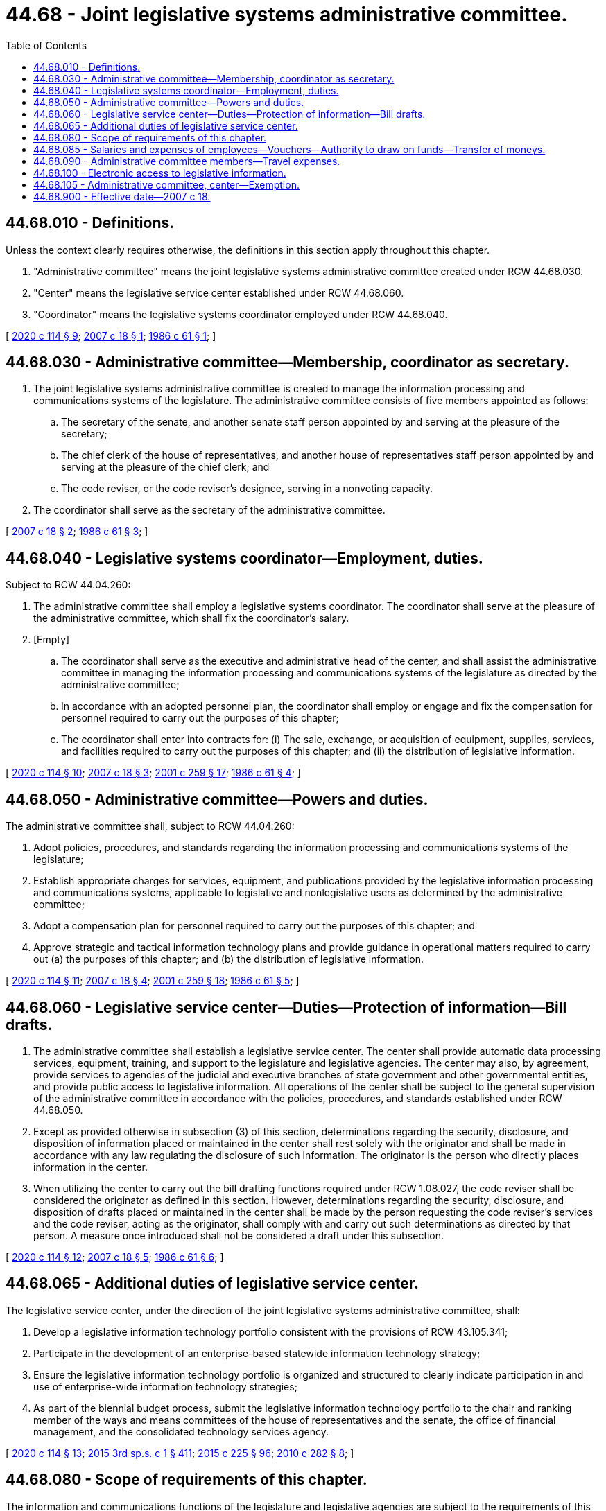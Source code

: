 = 44.68 - Joint legislative systems administrative committee.
:toc:

== 44.68.010 - Definitions.
Unless the context clearly requires otherwise, the definitions in this section apply throughout this chapter.

. "Administrative committee" means the joint legislative systems administrative committee created under RCW 44.68.030.

. "Center" means the legislative service center established under RCW 44.68.060.

. "Coordinator" means the legislative systems coordinator employed under RCW 44.68.040.

[ http://lawfilesext.leg.wa.gov/biennium/2019-20/Pdf/Bills/Session%20Laws/House/2402.SL.pdf?cite=2020%20c%20114%20§%209[2020 c 114 § 9]; http://lawfilesext.leg.wa.gov/biennium/2007-08/Pdf/Bills/Session%20Laws/Senate/5957.SL.pdf?cite=2007%20c%2018%20§%201[2007 c 18 § 1]; http://leg.wa.gov/CodeReviser/documents/sessionlaw/1986c61.pdf?cite=1986%20c%2061%20§%201[1986 c 61 § 1]; ]

== 44.68.030 - Administrative committee—Membership, coordinator as secretary.
. The joint legislative systems administrative committee is created to manage the information processing and communications systems of the legislature. The administrative committee consists of five members appointed as follows:

.. The secretary of the senate, and another senate staff person appointed by and serving at the pleasure of the secretary;

.. The chief clerk of the house of representatives, and another house of representatives staff person appointed by and serving at the pleasure of the chief clerk; and

.. The code reviser, or the code reviser's designee, serving in a nonvoting capacity.

. The coordinator shall serve as the secretary of the administrative committee.

[ http://lawfilesext.leg.wa.gov/biennium/2007-08/Pdf/Bills/Session%20Laws/Senate/5957.SL.pdf?cite=2007%20c%2018%20§%202[2007 c 18 § 2]; http://leg.wa.gov/CodeReviser/documents/sessionlaw/1986c61.pdf?cite=1986%20c%2061%20§%203[1986 c 61 § 3]; ]

== 44.68.040 - Legislative systems coordinator—Employment, duties.
Subject to RCW 44.04.260:

. The administrative committee shall employ a legislative systems coordinator. The coordinator shall serve at the pleasure of the administrative committee, which shall fix the coordinator's salary.

. [Empty]
.. The coordinator shall serve as the executive and administrative head of the center, and shall assist the administrative committee in managing the information processing and communications systems of the legislature as directed by the administrative committee;

.. In accordance with an adopted personnel plan, the coordinator shall employ or engage and fix the compensation for personnel required to carry out the purposes of this chapter;

.. The coordinator shall enter into contracts for: (i) The sale, exchange, or acquisition of equipment, supplies, services, and facilities required to carry out the purposes of this chapter; and (ii) the distribution of legislative information.

[ http://lawfilesext.leg.wa.gov/biennium/2019-20/Pdf/Bills/Session%20Laws/House/2402.SL.pdf?cite=2020%20c%20114%20§%2010[2020 c 114 § 10]; http://lawfilesext.leg.wa.gov/biennium/2007-08/Pdf/Bills/Session%20Laws/Senate/5957.SL.pdf?cite=2007%20c%2018%20§%203[2007 c 18 § 3]; http://lawfilesext.leg.wa.gov/biennium/2001-02/Pdf/Bills/Session%20Laws/House/1391-S.SL.pdf?cite=2001%20c%20259%20§%2017[2001 c 259 § 17]; http://leg.wa.gov/CodeReviser/documents/sessionlaw/1986c61.pdf?cite=1986%20c%2061%20§%204[1986 c 61 § 4]; ]

== 44.68.050 - Administrative committee—Powers and duties.
The administrative committee shall, subject to RCW 44.04.260:

. Adopt policies, procedures, and standards regarding the information processing and communications systems of the legislature;

. Establish appropriate charges for services, equipment, and publications provided by the legislative information processing and communications systems, applicable to legislative and nonlegislative users as determined by the administrative committee;

. Adopt a compensation plan for personnel required to carry out the purposes of this chapter; and

. Approve strategic and tactical information technology plans and provide guidance in operational matters required to carry out (a) the purposes of this chapter; and (b) the distribution of legislative information.

[ http://lawfilesext.leg.wa.gov/biennium/2019-20/Pdf/Bills/Session%20Laws/House/2402.SL.pdf?cite=2020%20c%20114%20§%2011[2020 c 114 § 11]; http://lawfilesext.leg.wa.gov/biennium/2007-08/Pdf/Bills/Session%20Laws/Senate/5957.SL.pdf?cite=2007%20c%2018%20§%204[2007 c 18 § 4]; http://lawfilesext.leg.wa.gov/biennium/2001-02/Pdf/Bills/Session%20Laws/House/1391-S.SL.pdf?cite=2001%20c%20259%20§%2018[2001 c 259 § 18]; http://leg.wa.gov/CodeReviser/documents/sessionlaw/1986c61.pdf?cite=1986%20c%2061%20§%205[1986 c 61 § 5]; ]

== 44.68.060 - Legislative service center—Duties—Protection of information—Bill drafts.
. The administrative committee shall establish a legislative service center. The center shall provide automatic data processing services, equipment, training, and support to the legislature and legislative agencies. The center may also, by agreement, provide services to agencies of the judicial and executive branches of state government and other governmental entities, and provide public access to legislative information. All operations of the center shall be subject to the general supervision of the administrative committee in accordance with the policies, procedures, and standards established under RCW 44.68.050.

. Except as provided otherwise in subsection (3) of this section, determinations regarding the security, disclosure, and disposition of information placed or maintained in the center shall rest solely with the originator and shall be made in accordance with any law regulating the disclosure of such information. The originator is the person who directly places information in the center.

. When utilizing the center to carry out the bill drafting functions required under RCW 1.08.027, the code reviser shall be considered the originator as defined in this section. However, determinations regarding the security, disclosure, and disposition of drafts placed or maintained in the center shall be made by the person requesting the code reviser's services and the code reviser, acting as the originator, shall comply with and carry out such determinations as directed by that person. A measure once introduced shall not be considered a draft under this subsection.

[ http://lawfilesext.leg.wa.gov/biennium/2019-20/Pdf/Bills/Session%20Laws/House/2402.SL.pdf?cite=2020%20c%20114%20§%2012[2020 c 114 § 12]; http://lawfilesext.leg.wa.gov/biennium/2007-08/Pdf/Bills/Session%20Laws/Senate/5957.SL.pdf?cite=2007%20c%2018%20§%205[2007 c 18 § 5]; http://leg.wa.gov/CodeReviser/documents/sessionlaw/1986c61.pdf?cite=1986%20c%2061%20§%206[1986 c 61 § 6]; ]

== 44.68.065 - Additional duties of legislative service center.
The legislative service center, under the direction of the joint legislative systems administrative committee, shall:

. Develop a legislative information technology portfolio consistent with the provisions of RCW 43.105.341;

. Participate in the development of an enterprise-based statewide information technology strategy;

. Ensure the legislative information technology portfolio is organized and structured to clearly indicate participation in and use of enterprise-wide information technology strategies;

. As part of the biennial budget process, submit the legislative information technology portfolio to the chair and ranking member of the ways and means committees of the house of representatives and the senate, the office of financial management, and the consolidated technology services agency.

[ http://lawfilesext.leg.wa.gov/biennium/2019-20/Pdf/Bills/Session%20Laws/House/2402.SL.pdf?cite=2020%20c%20114%20§%2013[2020 c 114 § 13]; http://lawfilesext.leg.wa.gov/biennium/2015-16/Pdf/Bills/Session%20Laws/Senate/5315-S2.SL.pdf?cite=2015%203rd%20sp.s.%20c%201%20§%20411[2015 3rd sp.s. c 1 § 411]; http://lawfilesext.leg.wa.gov/biennium/2015-16/Pdf/Bills/Session%20Laws/Senate/5024.SL.pdf?cite=2015%20c%20225%20§%2096[2015 c 225 § 96]; http://lawfilesext.leg.wa.gov/biennium/2009-10/Pdf/Bills/Session%20Laws/House/3178-S.SL.pdf?cite=2010%20c%20282%20§%208[2010 c 282 § 8]; ]

== 44.68.080 - Scope of requirements of this chapter.
The information and communications functions of the legislature and legislative agencies are subject to the requirements of this chapter, and the standards, policies, and procedures established under this chapter.

[ http://leg.wa.gov/CodeReviser/documents/sessionlaw/1986c61.pdf?cite=1986%20c%2061%20§%208[1986 c 61 § 8]; ]

== 44.68.085 - Salaries and expenses of employees—Vouchers—Authority to draw on funds—Transfer of moneys.
Subject to RCW 44.04.260, all expenses incurred, including salaries and expenses of employees, shall be paid upon voucher forms as provided and signed by the coordinator. Vouchers may be drawn on funds appropriated by law for the administrative committee and center: PROVIDED, That the senate, house of representatives, and code reviser may authorize the administrative committee and center to draw on funds appropriated by the legislature for related information technology expenses. The senate and house of representatives may transfer moneys appropriated for legislative expenses to the administrative committee and center, in addition to charges made under RCW 44.68.050(2).

[ http://lawfilesext.leg.wa.gov/biennium/2019-20/Pdf/Bills/Session%20Laws/House/2402.SL.pdf?cite=2020%20c%20114%20§%2014[2020 c 114 § 14]; http://lawfilesext.leg.wa.gov/biennium/2007-08/Pdf/Bills/Session%20Laws/Senate/5957.SL.pdf?cite=2007%20c%2018%20§%206[2007 c 18 § 6]; ]

== 44.68.090 - Administrative committee members—Travel expenses.
Members of the administrative committee shall be reimbursed for travel expenses under RCW 44.04.120 or 43.03.050 and 43.03.060, as appropriate, while attending meetings of their respective committees or on other official business authorized by their respective committees.

[ http://lawfilesext.leg.wa.gov/biennium/2019-20/Pdf/Bills/Session%20Laws/House/2402.SL.pdf?cite=2020%20c%20114%20§%2015[2020 c 114 § 15]; http://leg.wa.gov/CodeReviser/documents/sessionlaw/1986c61.pdf?cite=1986%20c%2061%20§%209[1986 c 61 § 9]; ]

== 44.68.100 - Electronic access to legislative information.
The legislature and legislative agencies through the administrative committee, shall:

. Continue to plan for and implement processes for making legislative information available electronically;

. Promote and facilitate electronic access to the public of legislative information and services;

. Establish technical standards for such services;

. Consider electronic public access needs when planning new information systems or major upgrades of information systems;

. Develop processes to determine which legislative information the public most wants and needs;

. Increase capabilities to receive information electronically from the public and transmit forms, applications and other communications and transactions electronically;

. Use technologies that allow continuous access twenty-four hours a day, seven days per week, involve little or no cost to access, and are capable of being used by persons without extensive technology ability; and

. Consider and incorporate wherever possible ease of access to electronic technologies by persons with disabilities.

[ http://lawfilesext.leg.wa.gov/biennium/2019-20/Pdf/Bills/Session%20Laws/House/2402.SL.pdf?cite=2020%20c%20114%20§%2016[2020 c 114 § 16]; http://lawfilesext.leg.wa.gov/biennium/1995-96/Pdf/Bills/Session%20Laws/Senate/6556-S2.SL.pdf?cite=1996%20c%20171%20§%204[1996 c 171 § 4]; ]

== 44.68.105 - Administrative committee, center—Exemption.
The administrative committee and center are hereby expressly exempted from the provisions of chapter 43.105 RCW.

[ http://lawfilesext.leg.wa.gov/biennium/2019-20/Pdf/Bills/Session%20Laws/House/2402.SL.pdf?cite=2020%20c%20114%20§%2017[2020 c 114 § 17]; http://lawfilesext.leg.wa.gov/biennium/2007-08/Pdf/Bills/Session%20Laws/Senate/5957.SL.pdf?cite=2007%20c%2018%20§%207[2007 c 18 § 7]; ]

== 44.68.900 - Effective date—2007 c 18.
This act is necessary for the immediate preservation of the public peace, health, or safety, or support of the state government and its existing public institutions, and takes effect July 1, 2007.

[ http://lawfilesext.leg.wa.gov/biennium/2007-08/Pdf/Bills/Session%20Laws/Senate/5957.SL.pdf?cite=2007%20c%2018%20§%2010[2007 c 18 § 10]; ]

